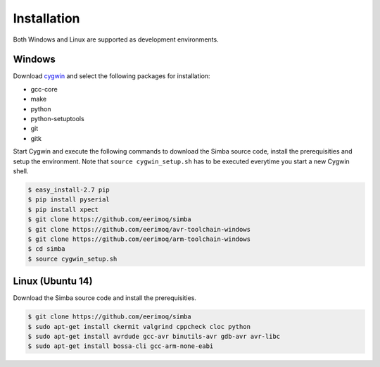 Installation
============

Both Windows and Linux are supported as development environments.

Windows
-------

Download `cygwin`_ and select the following packages for installation:

* gcc-core
* make
* python
* python-setuptools
* git
* gitk

Start Cygwin and execute the following commands to download the Simba
source code, install the prerequisities and setup the
environment. Note that ``source cygwin_setup.sh`` has to be executed
everytime you start a new Cygwin shell.

.. code-block:: c

   $ easy_install-2.7 pip
   $ pip install pyserial
   $ pip install xpect
   $ git clone https://github.com/eerimoq/simba
   $ git clone https://github.com/eerimoq/avr-toolchain-windows
   $ git clone https://github.com/eerimoq/arm-toolchain-windows
   $ cd simba
   $ source cygwin_setup.sh

Linux (Ubuntu 14)
--------------

Download the Simba source code and install the prerequisities.

.. code-block:: c

   $ git clone https://github.com/eerimoq/simba
   $ sudo apt-get install ckermit valgrind cppcheck cloc python
   $ sudo apt-get install avrdude gcc-avr binutils-avr gdb-avr avr-libc
   $ sudo apt-get install bossa-cli gcc-arm-none-eabi

.. _cygwin: http://cygwin.com
